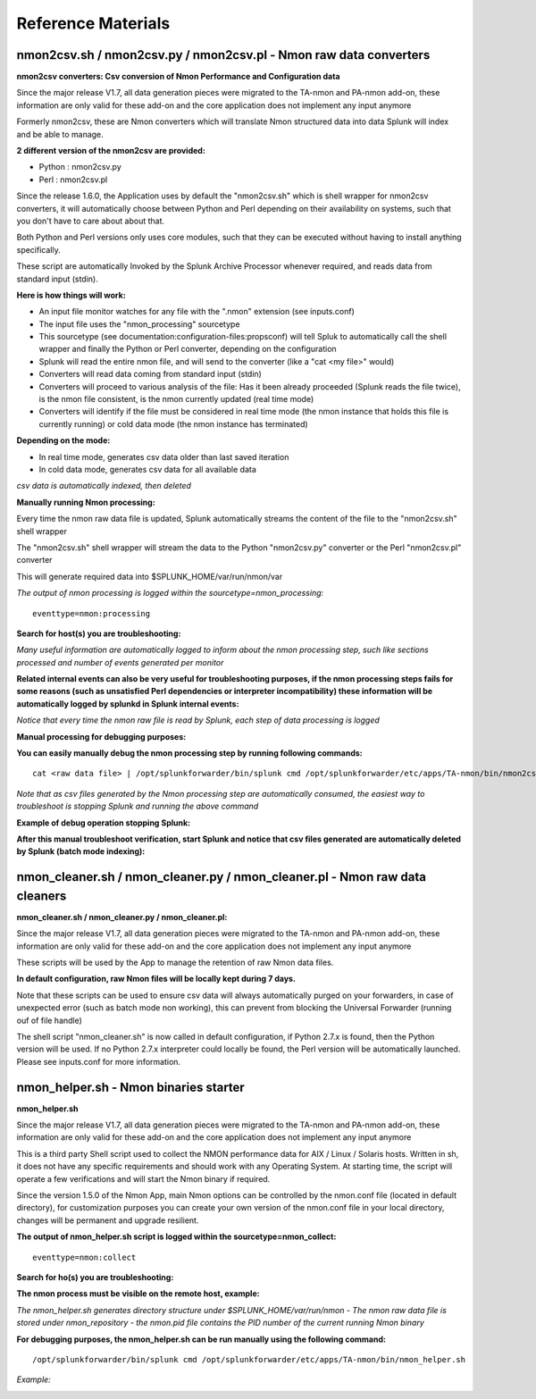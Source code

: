 
===================
Reference Materials
===================

------------------------------------------------------------------
nmon2csv.sh / nmon2csv.py / nmon2csv.pl - Nmon raw data converters
------------------------------------------------------------------

**nmon2csv converters: Csv conversion of Nmon Performance and Configuration data**

Since the major release V1.7, all data generation pieces were migrated to the TA-nmon and PA-nmon add-on, these information are only valid for these add-on and the core application does not implement any input anymore

Formerly nmon2csv, these are Nmon converters which will translate Nmon structured data into data Splunk will index and be able to manage.

**2 different version of the nmon2csv are provided:**

* Python : nmon2csv.py
* Perl : nmon2csv.pl

Since the release 1.6.0, the Application uses by default the "nmon2csv.sh" which is shell wrapper for nmon2csv converters, it will automatically choose between Python and Perl depending on their availability on systems, such that you don't have to care about about that.

Both Python and Perl versions only uses core modules, such that they can be executed without having to install anything specifically.

These script are automatically Invoked by the Splunk Archive Processor whenever required, and reads data from standard input (stdin).

**Here is how things will work:**

* An input file monitor watches for any file with the ".nmon" extension (see inputs.conf)
* The input file uses the "nmon_processing" sourcetype
* This sourcetype (see documentation:configuration-files:propsconf) will tell Spluk to automatically call the shell wrapper and finally the Python or Perl converter, depending on the configuration
* Splunk will read the entire nmon file, and will send to the converter (like a "cat <my file>" would)
* Converters will read data coming from standard input (stdin)
* Converters will proceed to various analysis of the file: Has it been already proceeded (Splunk reads the file twice), is the nmon file consistent, is the nmon currently updated (real time mode)
* Converters will identify if the file must be considered in real time mode (the nmon instance that holds this file is currently running) or cold data mode (the nmon instance has terminated)

**Depending on the mode:**

* In real time mode, generates csv data older than last saved iteration
* In cold data mode, generates csv data for all available data

*csv data is automatically indexed, then deleted*

**Manually running Nmon processing:**

Every time the nmon raw data file is updated, Splunk automatically streams the content of the file to the "nmon2csv.sh" shell wrapper

The "nmon2csv.sh" shell wrapper will stream the data to the Python "nmon2csv.py" converter or the Perl "nmon2csv.pl" converter

This will generate required data into $SPLUNK_HOME/var/run/nmon/var

*The output of nmon processing is logged within the sourcetype=nmon_processing:*

::

    eventtype=nmon:processing

.. image:: img/reference_material1.png
   :alt: reference_material1.png
   :align: center

**Search for host(s) you are troubleshooting:**

.. image:: img/reference_material2.png
   :alt: reference_material2.png
   :align: center

*Many useful information are automatically logged to inform about the nmon processing step, such like sections processed and number of events generated per monitor*

**Related internal events can also be very useful for troubleshooting purposes, if the nmon processing steps fails for some reasons (such as unsatisfied Perl dependencies or interpreter incompatibility) these information will be automatically logged by splunkd in Splunk internal events:**

.. image:: img/reference_material3.png
   :alt: reference_material3.png
   :align: center

*Notice that every time the nmon raw file is read by Splunk, each step of data processing is logged*

**Manual processing for debugging purposes:**

**You can easily manually debug the nmon processing step by running following commands:**

::

    cat <raw data file> | /opt/splunkforwarder/bin/splunk cmd /opt/splunkforwarder/etc/apps/TA-nmon/bin/nmon2csv.sh

*Note that as csv files generated by the Nmon processing step are automatically consumed, the easiest way to troubleshoot is stopping Splunk and running the above command*

**Example of debug operation stopping Splunk:**

.. image:: img/reference_material4.png
   :alt: reference_material4.png
   :align: center

.. image:: img/reference_material5.png
   :alt: reference_material5.png
   :align: center

**After this manual troubleshoot verification, start Splunk and notice that csv files generated are automatically deleted by Splunk (batch mode indexing):**

.. image:: img/reference_material6.png
   :alt: reference_material6.png
   :align: center

----------------------------------------------------------------------------
nmon_cleaner.sh / nmon_cleaner.py / nmon_cleaner.pl - Nmon raw data cleaners
----------------------------------------------------------------------------

**nmon_cleaner.sh / nmon_cleaner.py / nmon_cleaner.pl:**

Since the major release V1.7, all data generation pieces were migrated to the TA-nmon and PA-nmon add-on, these information are only valid for these add-on and the core application does not implement any input anymore

These scripts will be used by the App to manage the retention of raw Nmon data files.

**In default configuration, raw Nmon files will be locally kept during 7 days.**

Note that these scripts can be used to ensure csv data will always automatically purged on your forwarders, in case of unexpected error (such as batch mode non working), this can prevent from blocking the Universal Forwarder (running ouf of file handle)

The shell script "nmon_cleaner.sh" is now called in default configuration, if Python 2.7.x is found, then the Python version will be used. If no Python 2.7.x interpreter could locally be found, the Perl version will be automatically launched. Please see inputs.conf for more information.

--------------------------------------
nmon_helper.sh - Nmon binaries starter
--------------------------------------

**nmon_helper.sh**

Since the major release V1.7, all data generation pieces were migrated to the TA-nmon and PA-nmon add-on, these information are only valid for these add-on and the core application does not implement any input anymore

This is a third party Shell script used to collect the NMON performance data for AIX / Linux / Solaris hosts.
Written in sh, it does not have any specific requirements and should work with any Operating System.
At starting time, the script will operate a few verifications and will start the Nmon binary if required.

Since the version 1.5.0 of the Nmon App, main Nmon options can be controlled by the nmon.conf file (located in default directory), for customization purposes you can create your own version of the nmon.conf file in your local directory, changes will be permanent and upgrade resilient.

**The output of nmon_helper.sh script is logged within the sourcetype=nmon_collect:**

::

    eventtype=nmon:collect

.. image:: img/reference_material7.png
   :alt: reference_material7.png
   :align: center

**Search for ho(s) you are troubleshooting:**

.. image:: img/reference_material8.png
   :alt: reference_material8.png
   :align: center

**The nmon process must be visible on the remote host, example:**

.. image:: img/reference_material9.png
   :alt: reference_material9.png
   :align: center

*The nmon_helper.sh generates directory structure under $SPLUNK_HOME/var/run/nmon - The nmon raw data file is stored under nmon_repository - the nmon.pid file contains the PID number of the current running Nmon binary*

**For debugging purposes, the nmon_helper.sh can be run manually using the following command:**

::

    /opt/splunkforwarder/bin/splunk cmd /opt/splunkforwarder/etc/apps/TA-nmon/bin/nmon_helper.sh

*Example:*

.. image:: img/reference_material10.png
   :alt: reference_material10.png
   :align: center






